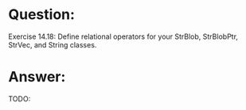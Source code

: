 * Question:
Exercise 14.18: Define relational operators for your StrBlob,
StrBlobPtr, StrVec, and String classes.

* Answer:
TODO:
